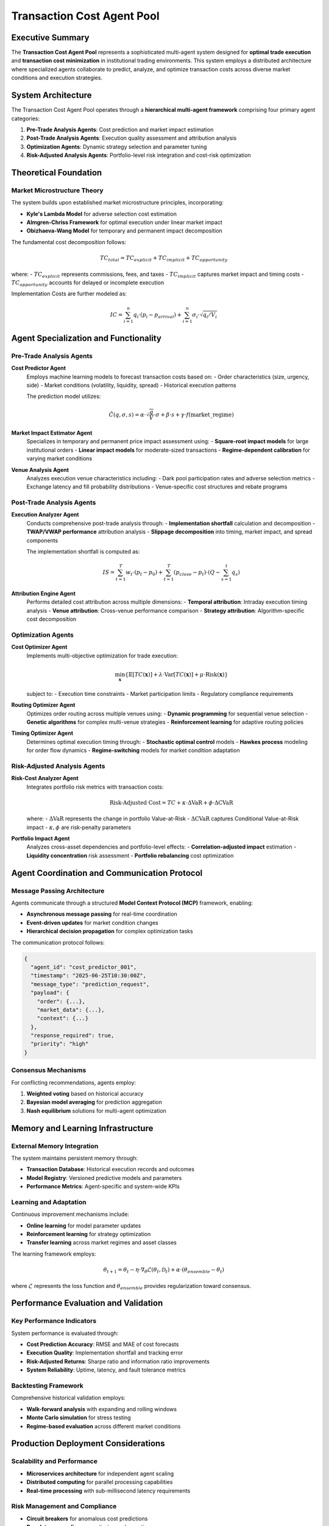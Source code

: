 ============================
Transaction Cost Agent Pool
============================

Executive Summary
-----------------

The **Transaction Cost Agent Pool** represents a sophisticated multi-agent system designed for **optimal trade execution** and **transaction cost minimization** in institutional trading environments. This system employs a distributed architecture where specialized agents collaborate to predict, analyze, and optimize transaction costs across diverse market conditions and execution strategies.

System Architecture
-------------------

The Transaction Cost Agent Pool operates through a **hierarchical multi-agent framework** comprising four primary agent categories:

1. **Pre-Trade Analysis Agents**: Cost prediction and market impact estimation
2. **Post-Trade Analysis Agents**: Execution quality assessment and attribution analysis
3. **Optimization Agents**: Dynamic strategy selection and parameter tuning
4. **Risk-Adjusted Analysis Agents**: Portfolio-level risk integration and cost-risk optimization

Theoretical Foundation
----------------------

Market Microstructure Theory
~~~~~~~~~~~~~~~~~~~~~~~~~~~~~

The system builds upon established market microstructure principles, incorporating:

- **Kyle's Lambda Model** for adverse selection cost estimation
- **Almgren-Chriss Framework** for optimal execution under linear market impact
- **Obizhaeva-Wang Model** for temporary and permanent impact decomposition

The fundamental cost decomposition follows:

.. math::

   TC_{total} = TC_{explicit} + TC_{implicit} + TC_{opportunity}

where:
- :math:`TC_{explicit}` represents commissions, fees, and taxes
- :math:`TC_{implicit}` captures market impact and timing costs
- :math:`TC_{opportunity}` accounts for delayed or incomplete execution

Implementation Costs are further modeled as:

.. math::

   IC = \sum_{i=1}^{n} q_i \cdot (p_i - p_{arrival}) + \sum_{i=1}^{n} \sigma_i \cdot \sqrt{q_i/V_i}

Agent Specialization and Functionality
---------------------------------------

Pre-Trade Analysis Agents
~~~~~~~~~~~~~~~~~~~~~~~~~~

**Cost Predictor Agent**
  Employs machine learning models to forecast transaction costs based on:
  - Order characteristics (size, urgency, side)
  - Market conditions (volatility, liquidity, spread)
  - Historical execution patterns
  
  The prediction model utilizes:

  .. math::

     \hat{C}(q, \sigma, s) = \alpha \cdot \sqrt{\frac{q}{V}} \cdot \sigma + \beta \cdot s + \gamma \cdot f(\text{market\_regime})

**Market Impact Estimator Agent**
  Specializes in temporary and permanent price impact assessment using:
  - **Square-root impact models** for large institutional orders
  - **Linear impact models** for moderate-sized transactions
  - **Regime-dependent calibration** for varying market conditions

**Venue Analysis Agent**
  Analyzes execution venue characteristics including:
  - Dark pool participation rates and adverse selection metrics
  - Exchange latency and fill probability distributions
  - Venue-specific cost structures and rebate programs

Post-Trade Analysis Agents
~~~~~~~~~~~~~~~~~~~~~~~~~~~

**Execution Analyzer Agent**
  Conducts comprehensive post-trade analysis through:
  - **Implementation shortfall** calculation and decomposition
  - **TWAP/VWAP performance** attribution analysis
  - **Slippage decomposition** into timing, market impact, and spread components

  The implementation shortfall is computed as:

  .. math::

     IS = \sum_{t=1}^{T} w_t \cdot (p_t - p_0) + \sum_{t=1}^{T} (p_{close} - p_t) \cdot (Q - \sum_{s=1}^{t} q_s)

**Attribution Engine Agent**
  Performs detailed cost attribution across multiple dimensions:
  - **Temporal attribution**: Intraday execution timing analysis
  - **Venue attribution**: Cross-venue performance comparison
  - **Strategy attribution**: Algorithm-specific cost decomposition

Optimization Agents
~~~~~~~~~~~~~~~~~~~~

**Cost Optimizer Agent**
  Implements multi-objective optimization for trade execution:
  
  .. math::

     \min_{\mathbf{x}} \{ \mathbb{E}[TC(\mathbf{x})] + \lambda \cdot \text{Var}[TC(\mathbf{x})] + \mu \cdot \text{Risk}(\mathbf{x}) \}

  subject to:
  - Execution time constraints
  - Market participation limits
  - Regulatory compliance requirements

**Routing Optimizer Agent**
  Optimizes order routing across multiple venues using:
  - **Dynamic programming** for sequential venue selection
  - **Genetic algorithms** for complex multi-venue strategies
  - **Reinforcement learning** for adaptive routing policies

**Timing Optimizer Agent**
  Determines optimal execution timing through:
  - **Stochastic optimal control** models
  - **Hawkes process** modeling for order flow dynamics
  - **Regime-switching** models for market condition adaptation

Risk-Adjusted Analysis Agents
~~~~~~~~~~~~~~~~~~~~~~~~~~~~~~

**Risk-Cost Analyzer Agent**
  Integrates portfolio risk metrics with transaction costs:
  
  .. math::

     \text{Risk-Adjusted Cost} = TC + \kappa \cdot \Delta\text{VaR} + \phi \cdot \Delta\text{CVaR}

  where:
  - :math:`\Delta\text{VaR}` represents the change in portfolio Value-at-Risk
  - :math:`\Delta\text{CVaR}` captures Conditional Value-at-Risk impact
  - :math:`\kappa, \phi` are risk-penalty parameters

**Portfolio Impact Agent**
  Analyzes cross-asset dependencies and portfolio-level effects:
  - **Correlation-adjusted impact** estimation
  - **Liquidity concentration** risk assessment
  - **Portfolio rebalancing** cost optimization

Agent Coordination and Communication Protocol
----------------------------------------------

Message Passing Architecture
~~~~~~~~~~~~~~~~~~~~~~~~~~~~

Agents communicate through a structured **Model Context Protocol (MCP)** framework, enabling:

- **Asynchronous message passing** for real-time coordination
- **Event-driven updates** for market condition changes
- **Hierarchical decision propagation** for complex optimization tasks

The communication protocol follows:

.. code-block::

   {
     "agent_id": "cost_predictor_001",
     "timestamp": "2025-06-25T10:30:00Z",
     "message_type": "prediction_request",
     "payload": {
       "order": {...},
       "market_data": {...},
       "context": {...}
     },
     "response_required": true,
     "priority": "high"
   }

Consensus Mechanisms
~~~~~~~~~~~~~~~~~~~~

For conflicting recommendations, agents employ:

1. **Weighted voting** based on historical accuracy
2. **Bayesian model averaging** for prediction aggregation
3. **Nash equilibrium** solutions for multi-agent optimization

Memory and Learning Infrastructure
----------------------------------

External Memory Integration
~~~~~~~~~~~~~~~~~~~~~~~~~~~

The system maintains persistent memory through:

- **Transaction Database**: Historical execution records and outcomes
- **Model Registry**: Versioned predictive models and parameters
- **Performance Metrics**: Agent-specific and system-wide KPIs

Learning and Adaptation
~~~~~~~~~~~~~~~~~~~~~~~

Continuous improvement mechanisms include:

- **Online learning** for model parameter updates
- **Reinforcement learning** for strategy optimization
- **Transfer learning** across market regimes and asset classes

The learning framework employs:

.. math::

   \theta_{t+1} = \theta_t - \eta \cdot \nabla_\theta \mathcal{L}(\theta_t, \mathcal{D}_t) + \alpha \cdot (\theta_{ensemble} - \theta_t)

where :math:`\mathcal{L}` represents the loss function and :math:`\theta_{ensemble}` provides regularization toward consensus.

Performance Evaluation and Validation
--------------------------------------

Key Performance Indicators
~~~~~~~~~~~~~~~~~~~~~~~~~~

System performance is evaluated through:

- **Cost Prediction Accuracy**: RMSE and MAE of cost forecasts
- **Execution Quality**: Implementation shortfall and tracking error
- **Risk-Adjusted Returns**: Sharpe ratio and information ratio improvements
- **System Reliability**: Uptime, latency, and fault tolerance metrics

Backtesting Framework
~~~~~~~~~~~~~~~~~~~~~

Comprehensive historical validation employs:

- **Walk-forward analysis** with expanding and rolling windows
- **Monte Carlo simulation** for stress testing
- **Regime-based evaluation** across different market conditions

Production Deployment Considerations
------------------------------------

Scalability and Performance
~~~~~~~~~~~~~~~~~~~~~~~~~~~

- **Microservices architecture** for independent agent scaling
- **Distributed computing** for parallel processing capabilities
- **Real-time processing** with sub-millisecond latency requirements

Risk Management and Compliance
~~~~~~~~~~~~~~~~~~~~~~~~~~~~~~~

- **Circuit breakers** for anomalous cost predictions
- **Regulatory compliance** monitoring and reporting
- **Audit trails** for all agent decisions and communications

Future Research Directions
---------------------------

1. **Deep Reinforcement Learning** for end-to-end execution optimization
2. **Federated Learning** for cross-institutional model sharing
3. **Quantum Computing** applications for complex optimization problems
4. **Natural Language Processing** integration for news-based cost prediction

Conclusion
----------

The Transaction Cost Agent Pool represents a state-of-the-art implementation of multi-agent systems for institutional trading. Through sophisticated coordination mechanisms, continuous learning capabilities, and comprehensive risk integration, this system provides a robust foundation for optimal trade execution in modern financial markets.
